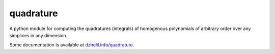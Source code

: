 quadrature
==========

|Build Status| 

.. |Build Status| image:: https://travis-ci.org/drufat/quadrature.png
   :target: https://travis-ci.org/drufat/quadrature
   
A python module for computing the quadratures (integrals) of homogenous polynomials of arbitrary order over 
any simplices in any dimension. 

Some documentation is available at `dzhelil.info/quadrature <dzhelil.info/quadrature>`_.


